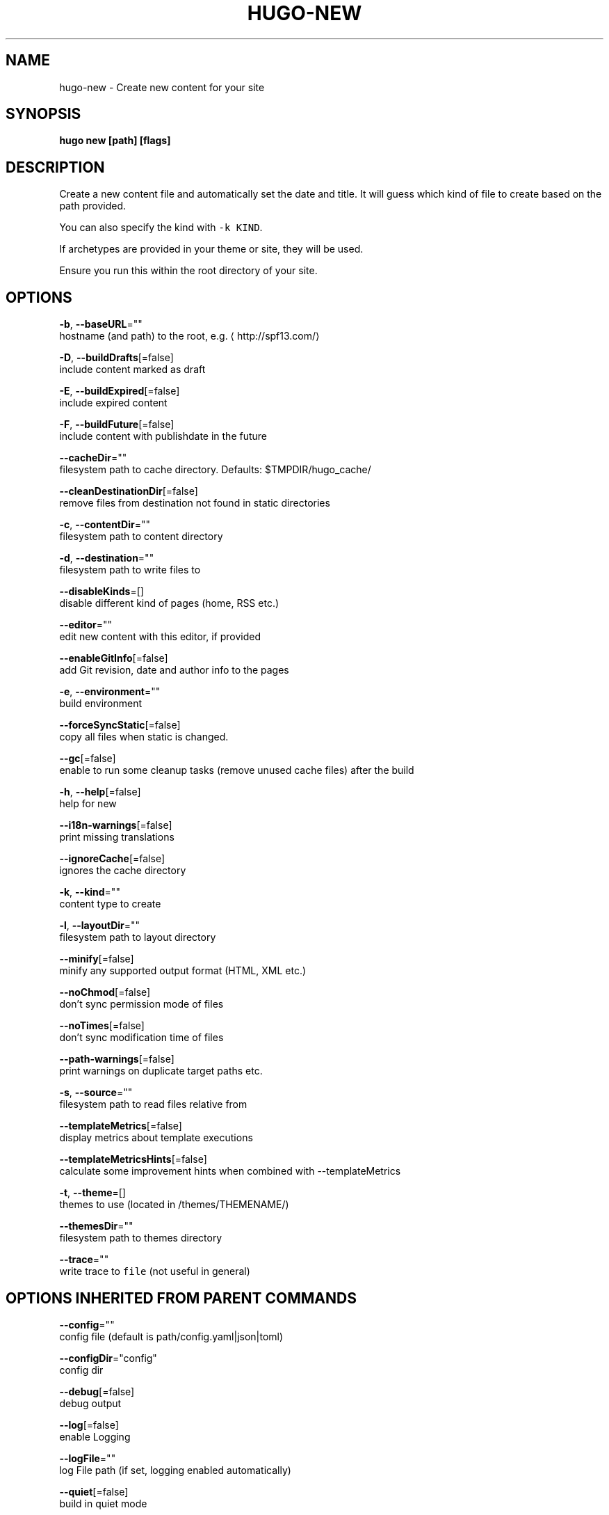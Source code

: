 .TH "HUGO\-NEW" "1" "Jul 2019" "Hugo 0.55.6" "Hugo Manual" 
.nh
.ad l


.SH NAME
.PP
hugo\-new \- Create new content for your site


.SH SYNOPSIS
.PP
\fBhugo new [path] [flags]\fP


.SH DESCRIPTION
.PP
Create a new content file and automatically set the date and title.
It will guess which kind of file to create based on the path provided.

.PP
You can also specify the kind with \fB\fC\-k KIND\fR\&.

.PP
If archetypes are provided in your theme or site, they will be used.

.PP
Ensure you run this within the root directory of your site.


.SH OPTIONS
.PP
\fB\-b\fP, \fB\-\-baseURL\fP=""
    hostname (and path) to the root, e.g. 
\[la]http://spf13.com/\[ra]

.PP
\fB\-D\fP, \fB\-\-buildDrafts\fP[=false]
    include content marked as draft

.PP
\fB\-E\fP, \fB\-\-buildExpired\fP[=false]
    include expired content

.PP
\fB\-F\fP, \fB\-\-buildFuture\fP[=false]
    include content with publishdate in the future

.PP
\fB\-\-cacheDir\fP=""
    filesystem path to cache directory. Defaults: $TMPDIR/hugo\_cache/

.PP
\fB\-\-cleanDestinationDir\fP[=false]
    remove files from destination not found in static directories

.PP
\fB\-c\fP, \fB\-\-contentDir\fP=""
    filesystem path to content directory

.PP
\fB\-d\fP, \fB\-\-destination\fP=""
    filesystem path to write files to

.PP
\fB\-\-disableKinds\fP=[]
    disable different kind of pages (home, RSS etc.)

.PP
\fB\-\-editor\fP=""
    edit new content with this editor, if provided

.PP
\fB\-\-enableGitInfo\fP[=false]
    add Git revision, date and author info to the pages

.PP
\fB\-e\fP, \fB\-\-environment\fP=""
    build environment

.PP
\fB\-\-forceSyncStatic\fP[=false]
    copy all files when static is changed.

.PP
\fB\-\-gc\fP[=false]
    enable to run some cleanup tasks (remove unused cache files) after the build

.PP
\fB\-h\fP, \fB\-\-help\fP[=false]
    help for new

.PP
\fB\-\-i18n\-warnings\fP[=false]
    print missing translations

.PP
\fB\-\-ignoreCache\fP[=false]
    ignores the cache directory

.PP
\fB\-k\fP, \fB\-\-kind\fP=""
    content type to create

.PP
\fB\-l\fP, \fB\-\-layoutDir\fP=""
    filesystem path to layout directory

.PP
\fB\-\-minify\fP[=false]
    minify any supported output format (HTML, XML etc.)

.PP
\fB\-\-noChmod\fP[=false]
    don't sync permission mode of files

.PP
\fB\-\-noTimes\fP[=false]
    don't sync modification time of files

.PP
\fB\-\-path\-warnings\fP[=false]
    print warnings on duplicate target paths etc.

.PP
\fB\-s\fP, \fB\-\-source\fP=""
    filesystem path to read files relative from

.PP
\fB\-\-templateMetrics\fP[=false]
    display metrics about template executions

.PP
\fB\-\-templateMetricsHints\fP[=false]
    calculate some improvement hints when combined with \-\-templateMetrics

.PP
\fB\-t\fP, \fB\-\-theme\fP=[]
    themes to use (located in /themes/THEMENAME/)

.PP
\fB\-\-themesDir\fP=""
    filesystem path to themes directory

.PP
\fB\-\-trace\fP=""
    write trace to \fB\fCfile\fR (not useful in general)


.SH OPTIONS INHERITED FROM PARENT COMMANDS
.PP
\fB\-\-config\fP=""
    config file (default is path/config.yaml|json|toml)

.PP
\fB\-\-configDir\fP="config"
    config dir

.PP
\fB\-\-debug\fP[=false]
    debug output

.PP
\fB\-\-log\fP[=false]
    enable Logging

.PP
\fB\-\-logFile\fP=""
    log File path (if set, logging enabled automatically)

.PP
\fB\-\-quiet\fP[=false]
    build in quiet mode

.PP
\fB\-v\fP, \fB\-\-verbose\fP[=false]
    verbose output

.PP
\fB\-\-verboseLog\fP[=false]
    verbose logging


.SH SEE ALSO
.PP
\fBhugo(1)\fP, \fBhugo\-new\-site(1)\fP, \fBhugo\-new\-theme(1)\fP
